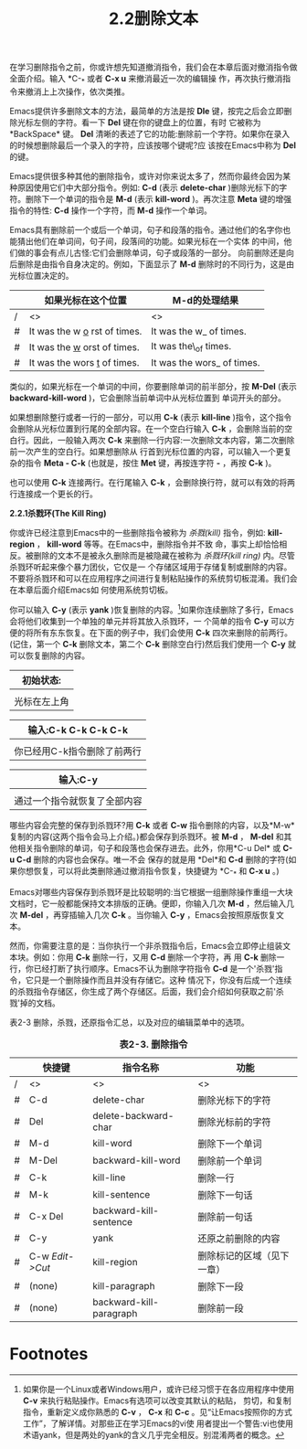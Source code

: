 #+title: 2.2删除文本

在学习删除指令之前，你或许想先知道撤消指令，我们会在本章后面对撤消指令做全面介绍。输入 *C-_* 或者 *C-x u* 来撤消最近一次的编辑操
作，再次执行撤消指令来撤消上上次操作，依次类推。

Emacs提供许多删除文本的方法，最简单的方法是按 *Dle* 键，按完之后会立即删除光标左侧的字符。看一下 *Del* 键在你的键盘上的位置，有时
它被称为*BackSpace* 键。 *Del* 清晰的表述了它的功能:删除前一个字符。如果你在录入的时候想删除最后一个录入的字符，应该按哪个键呢?应
该按在Emacs中称为 *Del* 的键。

Emacs提供很多种其他的删除指令，或许对你来说太多了，然而你最终会因为某种原因使用它们中大部分指令。例如: *C-d* (表示 *delete-char*
)删除光标下的字符。删除下一个单词的指令是 *M-d* (表示 *kill-word* )。再次注意 *Meta* 键的增强指令的特性: *C-d* 操作一个字符，而
*M-d* 操作一个单词。

Emacs具有删除前一个或后一个单词，句子和段落的指令。通过他们的名字你也能猜出他们在单词间，句子间，段落间的功能。如果光标在一个实体
的中间，他们做的事会有点儿古怪:它们会删除单词，句子或段落的一部分。 向前删除还是向后删除是由指令自身决定的。例如，下面显示了
*M-d* 删除时的不同行为，这是由光标位置决定的。

|   | 如果光标在这个位置             | M-d的处理结果             |
|---+--------------------------------+---------------------------|
| / | <>                             | <>                        |
|---+--------------------------------+---------------------------|
| # | It was the w _o_ rst of times. | It was the w_ of times.   |
|---+--------------------------------+---------------------------|
| # | It was the _w_ orst of times.  | It was the\_of times.     |
|---+--------------------------------+---------------------------|
| # | It was the wors _t_ of times.  | It was the wors_ of times. |

类似的，如果光标在一个单词的中间，你要删除单词的前半部分，按 *M-Del* (表示 *backward-kill-word* )，它会删除当前单词中从光标位置到
单词开头的部分。

如果想删除整行或者一行的一部分，可以用 *C-k* (表示 *kill-line* )指令，这个指令会删除从光标位置到行尾的全部内容。在一个空白行输入
*C-k* ，会删除当前的空白行。因此，一般输入两次 *C-k* 来删除一行内容:一次删除文本内容，第二次删除前一次产生的空白行。如果想删除从
行首到光标位置的内容，可以输入一个更复杂的指令 *Meta - C-k* (也就是，按住 *Met* 键，再按连字符 *-* ，再按 *C-k* )。

也可以使用 *C-k* 连接两行。在行尾输入 *C-k* ，会删除换行符，就可以有效的将两行连接成一个更长的行。

*2.2.1杀戮环(The Kill Ring)*

你或许已经注意到Emacs中的一些删除指令被称为 /杀戮(kill)/ 指令，例如: *kill-region* ， *kill-word* 等等。在Emacs中，删除指令并不致
命，事实上却恰恰相反。被删除的文本不是被永久删除而是被隐藏在被称为 /杀戮环(kill ring)/ 内。尽管杀戮环听起来像个暴力团伙，它仅是一
个存储区域用于存储复制或删除的内容。不要将杀戮环和可以在应用程序之间进行复制粘贴操作的系统剪切板混淆。我们会在本章后面介绍Emacs如
何使用系统剪切板。

你可以输入 *C-y* (表示 *yank* )恢复删除的内容。[fn:1]如果你连续删除了多行，Emacs会将他们收集到一个单独的单元并将其放入杀戮环，一
个简单的指令 *C-y* 可以方便的将所有东东恢复。在下面的例子中，我们会使用 *C-k* 四次来删除<<两人城市的尾巴>>的前两行。(记住，第一个
*C-k* 删除文本，第二个 *C-k* 删除空白行)然后我们使用一个 *C-y* 就可以恢复删除的内容。

| 初始状态:                    |
|------------------------------|
| [[../images/ge3_ch02scrn01.gif]] |
|------------------------------|
| 光标在左上角                 |

| 输入:C-k C-k C-k C-k         |
|------------------------------|
| [[../images/ge3_ch02scrn02.gif]] |
|------------------------------|
| 你已经用C-k指令删除了前两行  |

| 输入:C-y                     |
|------------------------------|
| [[../images/ge3_ch02scrn03.gif]] |
|------------------------------|
| 通过一个指令就恢复了全部内容 |


哪些内容会完整的保存到杀戮环?用 *C-k* 或者 *C-w* 指令删除的内容，以及*M-w* 复制的内容(这两个指令会马上介绍。)都会保存到杀戮环。被
*M-d* ， *M-del* 和其他相关指令删除的单词，句子和段落也会保存进去。此外，你用*C-u Del* 或 *C-u C-d* 删除的内容也会保存。唯一不会
保存的就是用 *Del*和 *C-d* 删除的字符(如果你想恢复，可以将此类删除通过撤消指令恢复，快捷键为 *C-_* 和 *C-x u* 。)

Emacs对哪些内容保存到杀戮环是比较聪明的:当它根据一组删除操作重组一大块文档时，它一般都能保持文本排版的正确。便即，你输入几次
*M-d* ，然后输入几次 *M-del* ，再穿插输入几次 *C-k* 。当你输入 *C-y* ，Emacs会按照原版恢复文本。

然而，你需要注意的是：当你执行一个非杀戮指令后，Emacs会立即停止组装文本块。例如：你用 *C-k* 删除一行，又用 *C-d* 删除一个字符，再
用 *C-k* 删除一行，你已经打断了执行顺序。Emacs不认为删除字符指令 *C-d* 是一个'杀戮'指令，它只是一个删除操作而且并没有存储它。这种
情况下，你没有后成一个连续的杀戮指令存储区，你生成了两个存储区。后面，我们会介绍如何获取之前'杀戮'掉的文档。

表2-3 删除，杀戮，还原指令汇总，以及对应的编辑菜单中的选项。

#+CAPTION: *表2-3. 删除指令*
|   | 快捷键          | 指令名称                | 功能                       |
|---+-----------------+-------------------------+----------------------------|
| / | <>              | <>                      | <>                         |
|---+-----------------+-------------------------+----------------------------|
| # | C-d             | delete-char             | 删除光标下的字符           |
|---+-----------------+-------------------------+----------------------------|
| # | Del             | delete-backward-char    | 删除光标前的字符           |
|---+-----------------+-------------------------+----------------------------|
| # | M-d             | kill-word               | 删除下一个单词             |
|---+-----------------+-------------------------+----------------------------|
| # | M-Del           | backward-kill-word      | 删除前一个单词             |
|---+-----------------+-------------------------+----------------------------|
| # | C-k             | kill-line               | 删除一行                   |
|---+-----------------+-------------------------+----------------------------|
| # | M-k             | kill-sentence           | 删除下一句话               |
|---+-----------------+-------------------------+----------------------------|
| # | C-x Del         | backward-kill-sentence  | 删除前一句话               |
|---+-----------------+-------------------------+----------------------------|
| # | C-y             | yank                    | 还原之前删除的内容         |
|---+-----------------+-------------------------+----------------------------|
| # | C-w /Edit->Cut/ | kill-region             | 删除标记的区域（见下一章） |
|---+-----------------+-------------------------+----------------------------|
| # | (none)          | kill-paragraph          | 删除下一段                 |
|---+-----------------+-------------------------+----------------------------|
| # | (none)          | backward-kill-paragraph | 删除前一段                 |

* Footnotes

[fn:1]如果你是一个Linux或者Windows用户，或许已经习惯于在各应用程序中使用 *C-v* 来执行粘贴操作。Emacs有选项可以改变其默认的粘贴，
剪切，和复制指令，重新定义成你熟悉的 *C-v* ， *C-x* 和 *C-c* 。见“让Emacs按照你的方式工作”，了解详情。对那些正在学习Emacs的vi使
用者提出一个警告:vi也使用术语yank，但是两处的yank的含义几乎完全相反。别混淆两者的概念。
